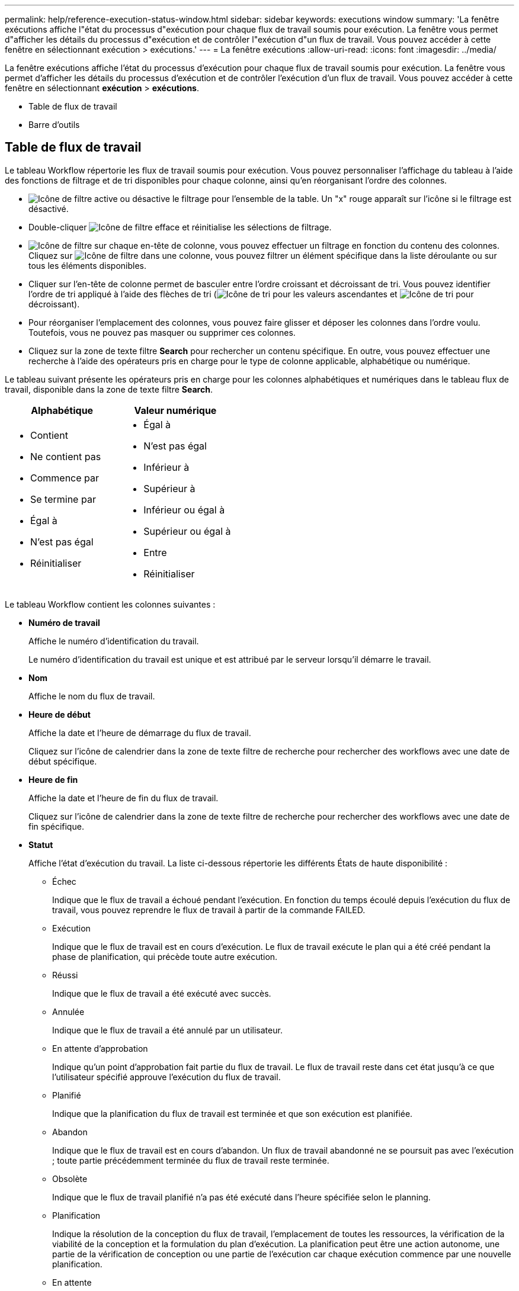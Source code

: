 ---
permalink: help/reference-execution-status-window.html 
sidebar: sidebar 
keywords: executions window 
summary: 'La fenêtre exécutions affiche l"état du processus d"exécution pour chaque flux de travail soumis pour exécution. La fenêtre vous permet d"afficher les détails du processus d"exécution et de contrôler l"exécution d"un flux de travail. Vous pouvez accéder à cette fenêtre en sélectionnant exécution > exécutions.' 
---
= La fenêtre exécutions
:allow-uri-read: 
:icons: font
:imagesdir: ../media/


[role="lead"]
La fenêtre exécutions affiche l'état du processus d'exécution pour chaque flux de travail soumis pour exécution. La fenêtre vous permet d'afficher les détails du processus d'exécution et de contrôler l'exécution d'un flux de travail. Vous pouvez accéder à cette fenêtre en sélectionnant *exécution* > *exécutions*.

* Table de flux de travail
* Barre d'outils




== Table de flux de travail

Le tableau Workflow répertorie les flux de travail soumis pour exécution. Vous pouvez personnaliser l'affichage du tableau à l'aide des fonctions de filtrage et de tri disponibles pour chaque colonne, ainsi qu'en réorganisant l'ordre des colonnes.

* image:../media/filter_icon_wfa.gif["Icône de filtre"] active ou désactive le filtrage pour l'ensemble de la table. Un "x" rouge apparaît sur l'icône si le filtrage est désactivé.
* Double-cliquer image:../media/filter_icon_wfa.gif["Icône de filtre"] efface et réinitialise les sélections de filtrage.
* image:../media/wfa_filter_icon.gif["Icône de filtre"] sur chaque en-tête de colonne, vous pouvez effectuer un filtrage en fonction du contenu des colonnes. Cliquez sur image:../media/wfa_filter_icon.gif["Icône de filtre"] dans une colonne, vous pouvez filtrer un élément spécifique dans la liste déroulante ou sur tous les éléments disponibles.
* Cliquer sur l'en-tête de colonne permet de basculer entre l'ordre croissant et décroissant de tri. Vous pouvez identifier l'ordre de tri appliqué à l'aide des flèches de tri (image:../media/wfa_sortarrow_up_icon.gif["Icône de tri"] pour les valeurs ascendantes et image:../media/wfa_sortarrow_down_icon.gif["Icône de tri"] pour décroissant).
* Pour réorganiser l'emplacement des colonnes, vous pouvez faire glisser et déposer les colonnes dans l'ordre voulu. Toutefois, vous ne pouvez pas masquer ou supprimer ces colonnes.
* Cliquez sur la zone de texte filtre *Search* pour rechercher un contenu spécifique. En outre, vous pouvez effectuer une recherche à l'aide des opérateurs pris en charge pour le type de colonne applicable, alphabétique ou numérique.


Le tableau suivant présente les opérateurs pris en charge pour les colonnes alphabétiques et numériques dans le tableau flux de travail, disponible dans la zone de texte filtre *Search*.

[cols="2*"]
|===
| Alphabétique | Valeur numérique 


 a| 
* Contient
* Ne contient pas
* Commence par
* Se termine par
* Égal à
* N'est pas égal
* Réinitialiser

 a| 
* Égal à
* N'est pas égal
* Inférieur à
* Supérieur à
* Inférieur ou égal à
* Supérieur ou égal à
* Entre
* Réinitialiser


|===
Le tableau Workflow contient les colonnes suivantes :

* *Numéro de travail*
+
Affiche le numéro d'identification du travail.

+
Le numéro d'identification du travail est unique et est attribué par le serveur lorsqu'il démarre le travail.

* *Nom*
+
Affiche le nom du flux de travail.

* *Heure de début*
+
Affiche la date et l'heure de démarrage du flux de travail.

+
Cliquez sur l'icône de calendrier dans la zone de texte filtre de recherche pour rechercher des workflows avec une date de début spécifique.

* *Heure de fin*
+
Affiche la date et l'heure de fin du flux de travail.

+
Cliquez sur l'icône de calendrier dans la zone de texte filtre de recherche pour rechercher des workflows avec une date de fin spécifique.

* *Statut*
+
Affiche l'état d'exécution du travail. La liste ci-dessous répertorie les différents États de haute disponibilité :

+
** Échec
+
Indique que le flux de travail a échoué pendant l'exécution. En fonction du temps écoulé depuis l'exécution du flux de travail, vous pouvez reprendre le flux de travail à partir de la commande FAILED.

** Exécution
+
Indique que le flux de travail est en cours d'exécution. Le flux de travail exécute le plan qui a été créé pendant la phase de planification, qui précède toute autre exécution.

** Réussi
+
Indique que le flux de travail a été exécuté avec succès.

** Annulée
+
Indique que le flux de travail a été annulé par un utilisateur.

** En attente d'approbation
+
Indique qu'un point d'approbation fait partie du flux de travail. Le flux de travail reste dans cet état jusqu'à ce que l'utilisateur spécifié approuve l'exécution du flux de travail.

** Planifié
+
Indique que la planification du flux de travail est terminée et que son exécution est planifiée.

** Abandon
+
Indique que le flux de travail est en cours d'abandon. Un flux de travail abandonné ne se poursuit pas avec l'exécution ; toute partie précédemment terminée du flux de travail reste terminée.

** Obsolète
+
Indique que le flux de travail planifié n'a pas été exécuté dans l'heure spécifiée selon le planning.

** Planification
+
Indique la résolution de la conception du flux de travail, l'emplacement de toutes les ressources, la vérification de la viabilité de la conception et la formulation du plan d'exécution. La planification peut être une action autonome, une partie de la vérification de conception ou une partie de l'exécution car chaque exécution commence par une nouvelle planification.

** En attente
+
Indique que le flux de travail se trouve dans la file d'attente de planification. Il s'agit d'un état interne. Le flux de travail est récupéré pour la planification à partir de cet état.

** Réussite partielle
+
Indique que même si le flux de travail a été exécuté avec succès, une ou plusieurs étapes ont échoué. L'exécution est terminée car les étapes ayant échoué ont été configurées de sorte que l'exécution du flux de travail se poursuit même lorsque l'étape a échoué.



* * Terminé*
+
Affiche le nombre d'étapes terminées du nombre total d'étapes pour le flux de travail sélectionné.

* *Soumis par*
+
Affiche le nom d'utilisateur de l'utilisateur qui a soumis le flux de travail.

* *Soumis au*
+
Affiche la date et l'heure auxquelles le flux de travail a été soumis.

+
Cliquez sur l'icône de calendrier dans la zone de texte filtre de recherche pour rechercher des workflows avec un certain envoi à la date.

* *Commentaire d'exécution*
+
Affiche le commentaire spécifié pour l'exécution du flux de travail.

* *Prévu pour*
+
Affiche la date et l'heure planifiées pour l'exécution du flux de travail.

+
Cliquez sur l'icône de calendrier dans la zone de texte filtre de recherche pour rechercher des flux de travail dont la date est prévue. Lorsqu'un filtre pour afficher les travaux à une date ultérieure est appliqué sur la colonne, les travaux dont la valeur est « Job # zéro » peuvent être affichés. Cela indique que le travail n'est pas encore créé et qu'il sera créé à l'heure programmée.

* *ID récurrent*
+
Affiche l'identifiant de la planification récurrente.

* *Nom de l'annexe*
+
Affiche le nom du planning.

* *Dernier changement d'état*
+
Affiche l'heure à laquelle un état a été modifié.

+
Cliquez sur l'icône de calendrier dans la zone de texte filtre de recherche pour rechercher des workflows avec une date de changement d'état de dernier spécifique.

* *Commentaire du point d'approbation*
+
Indique le message affiché à l'utilisateur au dernier point d'approbation, le cas échéant, pendant l'exécution du flux de travail.





== Barre d'outils

La barre d'outils se trouve au-dessus de l'en-tête de colonne. Vous pouvez utiliser les icônes de la barre d'outils pour effectuer diverses actions. Vous pouvez également accéder à ces actions à partir du menu contextuel de la fenêtre.

* *image:../media/details_wfa_icon.gif["Icône Détails"] (Détails)*
+
Ouvre la fenêtre surveillance du flux de travail sélectionné, qui contient les onglets suivants pour obtenir des informations détaillées sur le flux de travail :

+
** Débit
** Plan d'exécution
** Entrées utilisateur
** Paramètres de retour
** Historique vous pouvez également double-cliquer sur une entrée du tableau pour ouvrir la fenêtre surveillance afin d'afficher des informations détaillées.


* *image:../media/abort_wfa_icon.gif["Icône abandonner"] (Abandon)*
+
Arrête le processus d'exécution de continuer. Cette option est activée pour les flux de travail en mode d'exécution.

* *image:../media/reschedule_wfa_icon.gif["Icône Réchechule"] (Replanifier)*
+
Ouvre une boîte de dialogue replanifier le workflow, qui permet de modifier l'heure d'exécution du flux de travail. L'option est activée pour les flux de travail qui sont à l'état planifié.

* *image:../media/resume_wfa_icon.gif["Icône reprendre"] (Reprise)*
+
Ouvre une boîte de dialogue reprendre le flux de travail qui vous permet de reprendre l'exécution du flux de travail après la modification des problèmes d'environnement (par exemple, des informations d'identification incorrectes sur une baie, des licences manquantes ou une baie en panne). L'option est activée pour les flux de travail qui sont à l'état d'échec.

* *image:../media/approve_resume_wfa_icon.gif["Icône approuver et reprendre"] (Approuver et reprendre)*
+
Vous permet d'approuver l'exécution du flux de travail et de poursuivre le processus d'exécution. Cette option est activée pour les workflows à l'état en attente d'approbation.

* *image:../media/reject_abort_wfa_icon.gif["Icône rejeter et abandonner"] (Rejet et abandon)*
+
Vous permet de rejeter l'exécution du flux de travail et d'arrêter le processus d'exécution. Cette option est activée pour les workflows à l'état en attente d'approbation.

* *image:../media/clean_reservation_wfa_icon.gif["Icône de nettoyage de la réservation"] (Réservation propre)*
+
Permet de nettoyer la réservation de ressources effectuée pour un workflow à partir du cache local. La réservation propre n'est disponible que pour les flux de travail planifiés, en échec et partiellement réussis. Vous ne pouvez pas reprendre la réservation après son nettoyage.

* *image:../media/refresh_wfa_icon.gif["Icône Réfrech"] (Actualiser)*
+
Actualise la liste des flux de travail. La vue est automatiquement actualisée. Vous pouvez activer ou désactiver l'actualisation automatique en cliquant sur image:../media/refresh_icon_wfa.gif[""] dans la barre d'état.


